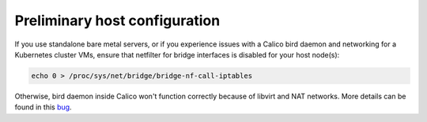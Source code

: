 Preliminary host configuration
==============================

If you use standalone bare metal servers, or if you experience issues with a
Calico bird daemon and networking for a Kubernetes cluster VMs, ensure that
netfilter for bridge interfaces is disabled for your host node(s):

.. code:: sh

     echo 0 > /proc/sys/net/bridge/bridge-nf-call-iptables

Otherwise, bird daemon inside Calico won't function correctly because of
libvirt and NAT networks. More details can be found in this
`bug <https://bugzilla.redhat.com/show_bug.cgi?id=512206>`_.
